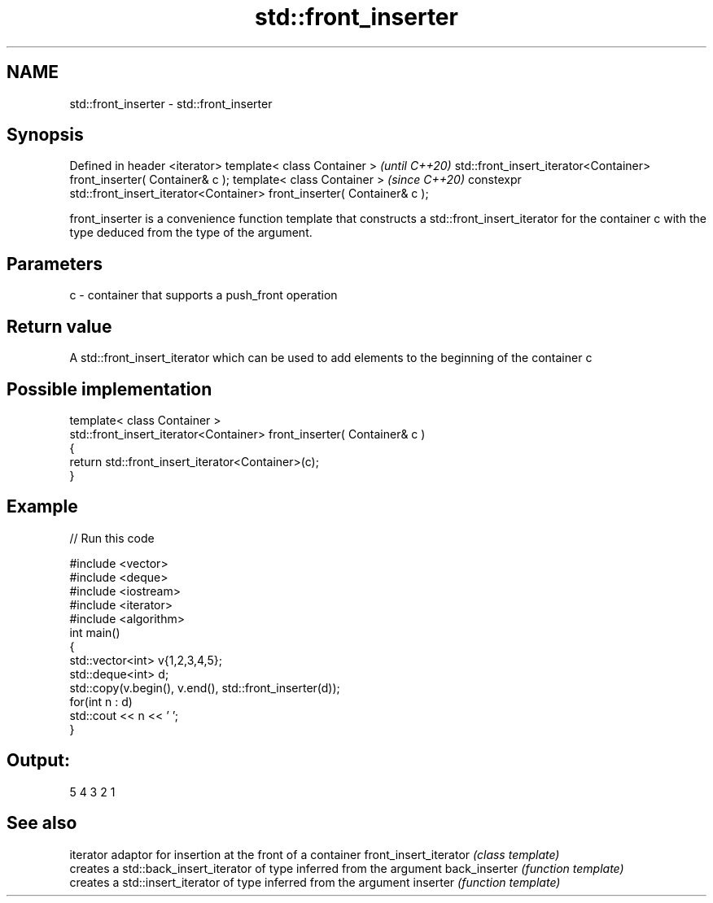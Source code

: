 .TH std::front_inserter 3 "2020.03.24" "http://cppreference.com" "C++ Standard Libary"
.SH NAME
std::front_inserter \- std::front_inserter

.SH Synopsis

Defined in header <iterator>
template< class Container >                                                      \fI(until C++20)\fP
std::front_insert_iterator<Container> front_inserter( Container& c );
template< class Container >                                                      \fI(since C++20)\fP
constexpr std::front_insert_iterator<Container> front_inserter( Container& c );

front_inserter is a convenience function template that constructs a std::front_insert_iterator for the container c with the type deduced from the type of the argument.

.SH Parameters


c - container that supports a push_front operation


.SH Return value

A std::front_insert_iterator which can be used to add elements to the beginning of the container c

.SH Possible implementation



  template< class Container >
  std::front_insert_iterator<Container> front_inserter( Container& c )
  {
      return std::front_insert_iterator<Container>(c);
  }



.SH Example


// Run this code

  #include <vector>
  #include <deque>
  #include <iostream>
  #include <iterator>
  #include <algorithm>
  int main()
  {
      std::vector<int> v{1,2,3,4,5};
      std::deque<int> d;
      std::copy(v.begin(), v.end(), std::front_inserter(d));
      for(int n : d)
          std::cout << n << ' ';
  }

.SH Output:

  5 4 3 2 1


.SH See also


                      iterator adaptor for insertion at the front of a container
front_insert_iterator \fI(class template)\fP
                      creates a std::back_insert_iterator of type inferred from the argument
back_inserter         \fI(function template)\fP
                      creates a std::insert_iterator of type inferred from the argument
inserter              \fI(function template)\fP




